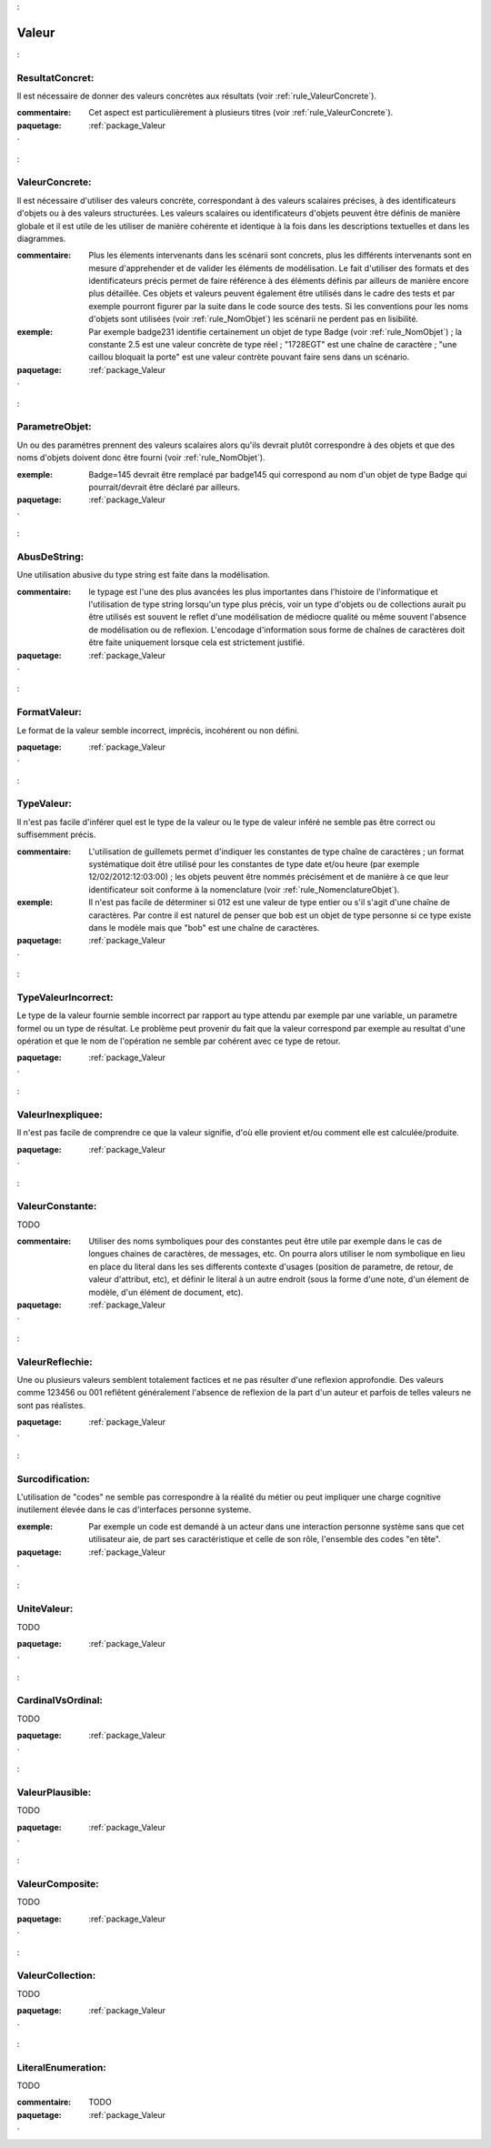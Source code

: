 

.. _package_Valeur:

Valeur
================================================================================

.. _rule_ResultatConcret::

ResultatConcret:
--------------------------------------------------------------------------------

Il est nécessaire de donner des valeurs concrètes aux résultats (voir :ref:`rule_ValeurConcrete`).

:commentaire:  Cet aspect est particulièrement à plusieurs titres (voir :ref:`rule_ValeurConcrete`).



:paquetage: :ref:`package_Valeur`  

.. _rule_ValeurConcrete::

ValeurConcrete:
--------------------------------------------------------------------------------

Il est nécessaire d'utiliser des valeurs concrète, correspondant à des valeurs scalaires précises, à des identificateurs d'objets ou à des valeurs structurées. Les valeurs scalaires ou identificateurs d'objets peuvent être définis de manière globale et il est utile de les utiliser de manière cohérente et identique à la fois dans les descriptions textuelles et dans les diagrammes.

:commentaire:  Plus les élements intervenants dans les scénarii sont concrets, plus les différents intervenants sont en mesure d'apprehender et de valider les éléments de modélisation. Le fait d'utiliser des formats et des identificateurs précis permet de faire référence à des éléments définis par ailleurs de manière encore plus détaillée. Ces objets et valeurs peuvent également être utilisés dans le cadre des tests et par exemple pourront figurer par la suite dans le code source des tests. Si les conventions pour les noms d'objets sont utilisées (voir :ref:`rule_NomObjet`) les scénarii ne perdent pas en lisibilité.

:exemple:  Par exemple badge231 identifie certainement un objet de type Badge (voir :ref:`rule_NomObjet`) ; la constante 2.5 est une valeur concrète de type réel ; "1728EGT" est une chaîne de caractère ; "une caillou bloquait la porte" est une valeur contrète pouvant faire sens dans un scénario.   

  

:paquetage: :ref:`package_Valeur`  

.. _rule_ParametreObjet::

ParametreObjet:
--------------------------------------------------------------------------------

Un ou des paramétres prennent des valeurs scalaires alors qu'ils devrait plutôt correspondre à des objets et que des noms d'objets doivent donc être fourni (voir :ref:`rule_NomObjet`).

:exemple:   Badge=145 devrait être remplacé par badge145 qui correspond au nom d'un objet de type Badge qui pourrait/devrait être déclaré par ailleurs.



:paquetage: :ref:`package_Valeur`  

.. _rule_AbusDeString::

AbusDeString:
--------------------------------------------------------------------------------

Une utilisation abusive du type string est faite dans la modélisation.

:commentaire:  le typage est l'une des plus avancées les plus importantes dans l'histoire de l'informatique et l'utilisation de type string lorsqu'un type plus précis, voir un type d'objets ou de collections aurait pu être utilisés est souvent le reflet d'une modélisation de médiocre qualité ou même souvent l'absence de modélisation ou de reflexion. L'encodage d'information sous forme de chaînes de caractères doit être faite uniquement lorsque cela est strictement justifié.   



:paquetage: :ref:`package_Valeur`  

.. _rule_FormatValeur::

FormatValeur:
--------------------------------------------------------------------------------

Le format de la valeur semble incorrect, imprécis, incohérent ou non défini.



:paquetage: :ref:`package_Valeur`  

.. _rule_TypeValeur::

TypeValeur:
--------------------------------------------------------------------------------

Il n'est pas facile d'inférer quel est le type de la valeur ou le type de valeur inféré ne semble pas être correct ou suffisemment précis.

:commentaire:  L'utilisation de guillemets permet d'indiquer les constantes de type chaîne de caractères ; un format systématique doit être utilisé pour les constantes de type date et/ou heure (par exemple 12/02/2012:12:03:00) ; les objets peuvent être nommés précisément et de manière à ce que leur identificateur soit conforme à la nomenclature (voir :ref:`rule_NomenclatureObjet`).   

:exemple:  Il n'est pas facile de déterminer si 012 est une valeur de type entier ou s'il s'agit d'une chaîne de caractères. Par contre il est naturel de penser que bob est un objet de type personne si ce type existe dans le modèle mais que "bob" est une chaîne de caractères. 



:paquetage: :ref:`package_Valeur`  

.. _rule_TypeValeurIncorrect::

TypeValeurIncorrect:
--------------------------------------------------------------------------------

Le type de la valeur fournie semble incorrect par rapport au type attendu par exemple par une variable, un parametre formel ou un type de résultat. Le problème peut provenir du fait que la valeur correspond par exemple au resultat d'une opération et que le nom de l'opération ne semble par cohérent avec ce type de retour. 



:paquetage: :ref:`package_Valeur`  

.. _rule_ValeurInexpliquee::

ValeurInexpliquee:
--------------------------------------------------------------------------------

Il n'est pas facile de comprendre ce que la valeur signifie, d'où elle provient et/ou comment elle est calculée/produite.



:paquetage: :ref:`package_Valeur`  

.. _rule_ValeurConstante::

ValeurConstante:
--------------------------------------------------------------------------------

TODO

:commentaire:  Utiliser des noms symboliques pour des constantes peut être utile par exemple dans le cas de longues chaines de caractères, de messages, etc. On pourra alors utiliser le nom symbolique en lieu en place du literal dans les ses differents contexte d'usages (position de parametre, de retour, de valeur d'attribut, etc), et définir le literal à un autre endroit (sous la forme d'une note, d'un élement de modèle, d'un élément de document, etc).  



:paquetage: :ref:`package_Valeur`  

.. _rule_ValeurReflechie::

ValeurReflechie:
--------------------------------------------------------------------------------

Une ou plusieurs valeurs semblent totalement factices et ne pas résulter d'une reflexion approfondie. Des valeurs comme 123456 ou 001 reflêtent généralement l'absence de reflexion de la part d'un auteur et parfois de telles valeurs ne sont pas réalistes.



:paquetage: :ref:`package_Valeur`  

.. _rule_Surcodification::

Surcodification:
--------------------------------------------------------------------------------

L'utilisation de "codes" ne semble pas correspondre à la réalité du métier ou peut impliquer une charge cognitive inutilement élevée dans le cas d'interfaces personne systeme. 

:exemple:  Par exemple un code est demandé à un acteur dans une interaction personne système sans que cet utilisateur aie, de part ses caractéristique et celle de son rôle, l'ensemble des codes "en tête".



:paquetage: :ref:`package_Valeur`  

.. _rule_UniteValeur::

UniteValeur:
--------------------------------------------------------------------------------

TODO



:paquetage: :ref:`package_Valeur`  

.. _rule_CardinalVsOrdinal::

CardinalVsOrdinal:
--------------------------------------------------------------------------------

TODO



:paquetage: :ref:`package_Valeur`  

.. _rule_ValeurPlausible::

ValeurPlausible:
--------------------------------------------------------------------------------

TODO



:paquetage: :ref:`package_Valeur`  

.. _rule_ValeurComposite::

ValeurComposite:
--------------------------------------------------------------------------------

TODO



:paquetage: :ref:`package_Valeur`  

.. _rule_ValeurCollection::

ValeurCollection:
--------------------------------------------------------------------------------

TODO



:paquetage: :ref:`package_Valeur`  

.. _rule_LiteralEnumeration::

LiteralEnumeration:
--------------------------------------------------------------------------------

TODO

:commentaire:  TODO

:paquetage: :ref:`package_Valeur`  
